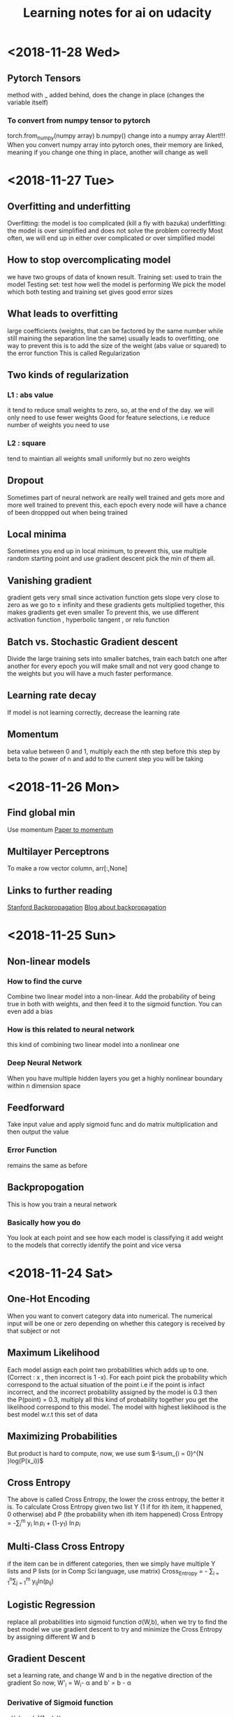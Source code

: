 #+TITLE: Learning notes for ai on udacity


* <2018-11-28 Wed>

** Pytorch Tensors
   method with _ added behind, does the change in place (changes the variable itself)

*** To convert from numpy tensor to pytorch
    torch.from_numpy(numpy array)
    b.numpy() change into a numpy array 
    Alert!!! When you convert numpy array into pytorch ones, their memory are linked, meaning if you change one thing in place, another will change as well 


* <2018-11-27 Tue>

** Overfitting and underfitting 
   Overfitting: the model is too complicated (kill a fly with bazuka)
   underfitting: the model is over simplified and does not solve the problem correctly
   Most often, we will end up in either over complicated or over simplified model

**  How to stop overcomplicating model
    we have two groups of data of known result.
    Training set: used to train the model
    Testing set: test how well the model is performing 
    We pick the model which both testing and training set gives good error sizes

**  What leads to overfitting
    large coefficients (weights, that can be factored by the same number while still maining the separation line the same) usually leads to overfitting, one way to prevent this is to add the 
    size of the weight (abs value or squared) to the error function
    This is called Regularization

** Two kinds of regularization

*** L1 : abs value
    it tend to reduce small weights to zero, so, at the end of the day. we will only need to use fewer weights
    Good for feature selections, i.e  reduce number of weights you need to use

*** L2 : square 
    tend to maintian all weights small uniformly but no zero weights

** Dropout 
  Sometimes part of neural network are really well trained and gets more and more well trained
  to prevent this, each epoch every node will have a chance of been droppped out when being trained

** Local minima 
   Sometimes you end up in local minimum, to prevent this, use multiple random starting point and use gradient descent
   pick the min of them all.

** Vanishing gradient
   gradient gets very small since activation function gets slope very close to zero as we go to \pm infinity
   and these gradients gets multiplied together, this makes gradients get even smaller
   To prevent this, we use different activation function , hyperbolic tangent , or relu function

** Batch vs. Stochastic Gradient descent 
   Divide the large training sets into smaller batches, train each batch one after another for every epoch
   you will make small and not very good change to the weights but you will have a much faster performance.

** Learning rate decay
   If model is not learning correctly, decrease the learning rate

** Momentum 
   beta value between 0 and 1, multiply each the nth step before this step by beta to the power of n and add to the current step you will be taking 


* <2018-11-26 Mon>

** Find global min
   Use momentum [[https://distill.pub/2017/momentum/][Paper to momentum]]

** Multilayer Perceptrons
   To make a row vector column, arr[:,None]

** Links to further reading 
   [[https://www.youtube.com/watch?v%3D59Hbtz7XgjM][Stanford Backpropagation]]
   [[https://medium.com/@karpathy/yes-you-should-understand-backprop-e2f06eab496b][Blog about backpropagation]]

* <2018-11-25 Sun>

** Non-linear models

***  How to find the curve
     Combine two linear model into a non-linear. Add the probability of being true in both with weights, and then feed it to the sigmoid function. You can even add a bias

***  How is this related to neural network
     this kind of combining two linear model into a nonlinear one

***  Deep Neural Network
     When you have multiple hidden layers you get a highly nonlinear boundary within n dimension space

** Feedforward
   Take input value and apply sigmoid func and do matrix multiplication and then output the value

*** Error Function
    remains the same as before

** Backpropogation
   This is how you train a neural network

*** Basically how you do
    You look at each point and see how each model is classifying it 
    add weight to the models that correctly identify the point and vice versa
    
* <2018-11-24 Sat>

** One-Hot Encoding 
   When you want to convert category data into numerical. The numerical input will be one or zero depending on whether this category is received by that subject or not

** Maximum Likelihood
   Each model assign each point two probabilities which adds up to one. (Correct : x , then incorrect is 1 -x). For each point pick the probability which correspond to the actual situation of the point
   i.e if the point is infact incorrect, and the incorrect probability assigned by the model is 0.3 then the P(point) = 0.3, multiply all this kind of probability together
   you get the likelihood correspond to this model. The model with highest lieklihood is the best model w.r.t this set of data

**  Maximizing Probabilities 
    But product is hard to compute, now, we use sum $-\sum_{i = 0}^{N }log(P(x_i))$

** Cross Entropy
   The above is called Cross Entropy, the lower the cross entropy, the better it is.
   To calculate Cross Entropy given two list Y (1 if for ith item, it happened, 0 otherwise)
   abd P (the probability when ith item happened)
   Cross Entropy = -\sum_{i}^{m} y_i \ln{p_i} + (1-y_1) \ln{p_i}

** Multi-Class Cross Entropy 
   if the item can be in different categories, then we simply have multiple Y lists and P lists (or in Comp Sci language, use matrix)
   Cross_Entropy = - \sum_{i = 1}^{n}\sum_{j = 1}^{m} y_{ij}ln(p_{ij})

** Logistic Regression
   replace all probabilities into sigmoid function \sigma(W,b), when we try to find the best model
   we use gradient descent to try and minimize the Cross Entropy by assigning different W and b

** Gradient Descent
   set a learning rate, and change W and b in the negative direction of the gradient
   So now, W'_i = W_i- \alpha \frac{d Error}{d w_i} 
   and     b' = b - \alpha \frac{d Error}{d b}

***  Derivative of Sigmoid function
     \sigma'(x) = \sigma(x)(1-\sigma(x))

***  To calculate gradient 
     use the sigmoid derivative formula and think of the error produced by all points as 
     the average of error produced by each point 
* <2018-11-07 Wed>

**  Perceptron trick
    How to move the line closer to a point. 
    say line is ax + by + bias
    and the misplaced point is (m,n) 
    the new a, b are 
    (a,b) + (-1)^k (m,n) * learning rate
    k is 0 for the should accept point misplaced
    k is 1 for the should not accept point misplaced

**  Perceptron  trick for more complicated line of seperation 
    Key point: in order for gradient descent to work, you cannot
    have a discrete error function but a continuous one

***  The solution is to use a Sigmoid function, with its argument as 
     WX+ b value we calculated

***  Softmax function
     when you have more than one class to be classified 
     you can use the softmax function to assign probability to each category 
     it works like a partition function 
* <2018-11-06 Tue>

** There is a radius of convergence for Taylor series out of which the 
   Taylor series do not be the same as the original function

**  What is a Neural Network
    Neuron, a thing that holds a number between 0 and 1, the number represen the activation

**  How to normalize the weighted sum, 
    use sigmoid function

**  How to train data
    Use gradient descent

**  Backpropagation 
    How we compute the gradient

***  We know what the current results are , and we know what change we should  have 
     in the previous layer of neurons, so we adjust weight accordingly 
     Or we change the activation of the previous layer neurons

***  You average all the nudges we need to weights and activations and every sample 
     this is the negative of the gradient

*** Stochastic backpropagate 
    randomly divide data groups into sub-batches , do backpropagate on each group
    to determine only one step in the gradient descent to the local min

**  Intro to Neural Networks
* <2018-11-03 Sat>

**  Artificial Neural Network
    Has three types of layers
    input layer , only 1
    output layer, only 1
    hidden layer, can have many 
    Note: numbers of input neurons , output neurons, and internal neurons can be different

**  How are Neurons Connected 
    each neuron on layer x is connected to all neurons on layer x+1
    the connecting lines have weights, these weights made up a weight matrix

**  How to train
    we adjust the weight matrices so that the output layer is as close as we want 
    based on information from the training data sets
    This optimization process could be broken down into two general steps 
** The feedforward process 
* <2018-11-02 Fri>

**  Linear Transformation 
    For a transformation to be linear, the origin has to stay there and 
    all the grid lines and diagonal lines in original coordinate 
    system has to remain staight lines

**  transformation matrix
    the first column is where the x hat will be after transformation
    the second is where y hat will be
    can be generalized into higher dimension I believe

* <2018-10-30 Tue>

**  
* <2018-10-27 Sat>

** Adaptation of Univariate Plots

*** use of barplot 
    instead of the counts we plot the mean of a value 
    we may also add error bars

*** Use of pointplot 
    if do not like bars, can use plot points to make things clear

*** adapted histogram 
    by changing the weight of each element can plot the density instead of count

**  line plots 
    want to emphasis the connection between change of one variable versus another 
    e.g stock value against time 
    use errorbar() note, need to sort the x values

***  Group continuous x variables 
     use bin edges 
     pd.cut()
     datafram.groupby()

***  may also achieve by using the rolling method in pandas' rolling window

[[https://stackoverflow.com/questions/20144529/shifted-colorbar-matplotlib][Good Color Map Reference]]

** Swarm plot
   same result of jittering , but the displacement is not random
   place dots as close to their original value as possible without overlap

** Rugplot
   displace density of points on axes

** Stripplot like 
* <2018-10-26 Fri>

**  scatterplots and correlation

***  correlation
     Pearson coefficient : r , how one variable changes w.r.t another

***  use of functions

****  scatter()
      plt.scatter(data = , x = , y = )

****  regplot()
      sb.regplot(data , x = , y = ) plots with regression line
  
** Overplotting Transparency and Jitter

***  Problem
****  Too many data points, the plot is now just a blob. 
      We sample part of the data and add transparency to the data dots 

**** Jitter
     When data points overlap and they take discrete values
     add random noise to their position in graph
     Too add transparency setting to regplot , need to pass it as one element
     of a dictionary of the variable scatter_kws

**  Heat Map
    Color denotes how many data points is in an area in the plot 
    hist2d() 
    keep an eye to the bin size

**  Violin Plots
    qualitative vs quantitative data 
    curve for each categorical group 
    seaborn.violonplot()

** Box plot 
   depicts outlier, max, q3 , median , q1 and min from top to bown 
   seaborn.boxplot()

** Cluster Bar Charts 
   seabon.heatmap()
   countplot() can also differentiate two different subgroup with in each column
   just provide with 'hue' parameter

** Faceting 
   different subset of data , create same kind of plot 
   remember to fix axes to be the same for these plots 
   g =  sb.FacetGrid()
   g.map () to determine what plot you need to do 
* <2018-10-25 Thu>

**  Scales and Transformations continuted 
* <2018-10-24 Wed>

**  Tidy data

*** Def
    each variable is a column
    each unit of observation is a row
    the observations of same units form a table

** Bar chart

***  depict the distribution of a categorical variable

***  we use matplotlib and seaborn to visualize data

***  countplot() to plot bar chars
     sb.countplot(data = variable_data, x/y = 'column_name')
     use [[https://pandas.pydata.org/pandas-docs/stable/generated/pandas.api.types.CategoricalDtype.html][pandas.api.types.CategoricalDtype]] to generate an order categorical data 
     type made up of column names
     use plt.xticks(rotation = degrees) to rotate the x labels

** How to create Relative Frequency 
   one way is to change the label for frequency counts by manually calculating the 
   max frequency of one label on the other axis
   plt.yticks(values on y axis, label on that pos on y axis)


*** To maintain some sort of order 
    var_order = df['type_string'].value_counts().index
    returns a list of indexs for each row that are sorted by "type_string' value

***  Or you may display the percentage on each bar 
     use the matplotlib.pyplot.text() function
** Count missing data

***  use seaborn.barplot() see documentation for specific use
     this is for the use of summarized data, in other words
     necessary stats info is already gathered

** Pie Chart
   Show how data group proportion distribution is broken down into
   data group is no more than 4
   plt.pie(sorted_counts, labels = sorted_counts.index, startangle = 90,
        counterclock = False);
   note, the data 'sorted_counts' need to be already summarized
   wedgeprops = {'width' : 0.4} -> argument in pie() that removes the core
   of the pie and thus creating a pie chart

** Histogram,
   it is like probability distributions
   sb.hist()
   change bin size either by providing a single value or a list of 
   equally spaced numbers

*** distplot 
    plots the distribution plot by default

** Figures , Axes, and Subplots

***   How a graph is drawn in matplotlib
      first you need to create figure object, then you create axes object, finally 
      you plot the graph in axes

***  To create axes 
     use add_axes()
     to use this axes, in countplot(...., ax = ax )
     plt.gca() get current axes
     fig.get_axes() get the list of axes
     fig.add_subplot()  approximately equal to plt.subplot() 
     plt.subplots() create multiple subplots

** Choosing a plot for discrete data

***  use rwidth parameter with plt.hist() 
     plot bars separately

**  Descriptive Stats, Outliers, AXis Limits

***  plt.xlim({a,b}) 
     zooms in to the histogram

** Scales and Transformations

***  log-normal distributed
     when the value is taken the log, the distribution is normally distributed
* <2018-10-20 Sat>

** Why use Pandas
   to analyze your data set, such that it matches your machine learning algo's
   requirement

** Creating Pandas Series

*** To import 
    import pandas as pd 

*** To create 
    var = pd.Series(data, index)

*** What is a series 
    one d array that holds many data types

***  series special points
     index of series do not just have to be numbers, they can be strings
     much like in a dictionary

*** What meta data about a series 
    var.shape 
    var.ndim : how many dimension
    var.size : how many elements in there 
    var.values
    var.index

** Access and deleting elements in pandas series

***  access through both index or number index 
     var[0] will return the first data in the series 
     but when there is ambiguity, i.e , when the index itself is also int
     use var.loc[index] to access via index 
     use var.iloc[int index] to access via integer index , i.e like a normal array

***  delete item 
     var.drop(index) : deletes the index withouth modifying original series
     and returns a modified array 
     var.drop(index, inplace  = True), modifies the original series

** Arithmetic Operations on pandas series

*** arithmetic operations 
    works just like in an ndarray in numpy
    but you have to take care that the operation you do must be compatible with 
    all data types in that series

** Creating Pandas Dataframes
  
*** what is a dataframe
    it is like a spreadsheet in excel 
    
*** How to create  
   pd.DataFrame(item)
   item is in the form of dictionary of pd Series
   the row indices will be the union of two indexs,
   for the item that does not contain some index, we will palce NaN as the value

**** What if we do not have index
     pandas use 0 ,1 ,2 .... as default value

**** What if we want to create only part of that dict
     bob_shopping_cart = pd.DataFrame(items, columns=['Bob'])
     bob_shopping_cart = pd.DataFrame(items, columns=['Bob'])
     specify which item or index in the dict you want to create from

**** What if we want to specify row index oursleves
     df = pd.DataFrame(data, index = ['label 1', 'label 2', 'label 3'])

**** What if we want to create DataFrame via a list of dictionaries 
     dictionary keys will be the column indices 
     row indices will not be defined, so default values kicks in

** Access and adding elements in DataFrame

*** Access
    var[ [list of column labels] ]
    var.loc[ [list of row labels] ]
    var[column index][row index] to access single element 
    Alert: column always have to be places in front of row

*** Adding

**** To add new column 
     var['new_label'] = [list of data]

**** Add new column via adding up other columns 
     var['new_label'] = var['old_label_1'] + var['old_label_2']

**** To add new row
     First create new DataFrame 
     then use old_frame.append()

**** To add new column that is part of the existing column at the end
     store_items['new watches'] = store_items['watches'][start:end]

**** To insert new column anywhere
     dataframe.insert(loc,label,data)
     note the location starts at 0 which in the row labels

**** To remove items

***** pop('column_index') 
      deletes columns

***** drop(['index'], axis = 0/ row, 1 / column)
      deletes both rows and columns

**** To rename label 
     store_items = store_items.rename(columns = {'bikes': 'hats'}) : changes column
     store_items = store_items.rename(index = {'store 3': 'last store'}) : changes row
     store_items = store_items.set_index('pants') : set row index to be data in a column

** Deal with NaN value

*** Detect and count

**** .isnull() 
     returns the same shape of data that indicates whether each place is null or not by a boolean 
     use multiple .sum() to count how many True (which means is NaN) there is in the entire DataFram
     each .sum() reduces the dimensionality of the DataFrame by 1

****  .count() 
      counts the non-NaN values

****  .drop(axis = 0/row , 1 /column, inplace = boolean )
      delete all columns or rows that contains NaN
      notice this does not modify the original DataFrame by default, if want change the inplace value

****  .fillna(value)
      fill all NaN with value provided

****  .fillna(method = 'ffill', axis = 0 /column, 1 / row )
      fille NaN with the value before them along the axis specified

****  .interpolate(method = 'linear', axis = )

** Loading Data into a Pandas DataFrame

***  To load CSV file 
     pd.read_csv('file_name')

*** General Information
    file_name.tail(N) : last N rows is displayed
    file_name.head(N) : first N rows is displayed
    file_name.isnull().any() : check if any column had NaN values
    file_name.describe() : gives statistical description on some data
    file_name['column index'].describe() : describes a single column
    file_name.groupby() : collects data that has the same data in some columns 
    and then form a new DataFrame and does calculation on them
* <2018-10-19 Fri>

** Slicing ndarrays 
   X[start:end]
   X[start:]

*** Slicing only creates a new label -> the variable name, but not a new ndarray
    to create a new nparray, use copy()

***  to get diagonal 
     use np.diag(ndarray, k = N)
     N is the number of element above or below the diagonal

***  to get unique elements in the array
     np.unique

***  np.sort(x)
     leaves x unchanged

***  x.sort()
     changes the array x itself

***  access elements in an array that satsifies a boolean expression
     place the boolean expression in the index part
     eg: x[ bool expression]
     
*** np.sort(x,axis = ?)
    sort rank 2 arrays, the axis argument tells the program 
    whether to sort everything row wise or column.

** Arithmetic operations and Broadcasting

*** broadcasting 
    it allows you to do arithmetic operations of smaller size arrays
    to bigger ones
    behind the scene, python broadcasts the smaller array/ number into the same
    shape as the larger one 
    [[https://docs.scipy.org/doc/numpy-1.13.0/user/basics.broadcasting.html][broadcasting rules]]

***  numpy also has awesome functions that obtian stats info of an ndarray 
* <2018-10-17 Wed>

** using anaconda
   conda install 'package_name'
   conda search 'package_name_approx'

** Creating and using  another encironment
   conda create -n env_name [list of packages] [python= version_number]
   source activate my_env
   source deactivate
   conda env export > environment.yaml : export the current enviroment into a file
   conda env create -f environment.yaml : load environment from a file
   conda env remove -n env_name : remove an environment

** Things about using an environment 
   create two env for python2 and python3 for general use
   pip freeze > requirements.txt : does the same job as conda env export 
   [[https://jakevdp.github.io/blog/2016/08/25/conda-myths-and-misconceptions/][Extra Learning on Conda]]

** Jupyter note book 

*** Literate programming 
    documentation is written as a narrative alongside the code

*** How notebooks work 
    server renders notebook file and then send it via http&websockets to user
    the code part of the notebook is sent to the kernel
    kernel can not only interprete one language but many

*** jupyter short cuts
    shift+tab to have function documentation
    shift+tab continutously twice to bring up help document

*** Markdown cell style 
    Use #, or ##, or ### before text for different size of header
    [Text] (URL)
    _text_ or *text* to italics
    __text__ or **text** for bold 
    wrap code around with '''   '''
    or indent all code with 4 spaces
    For math block , wrap the entire block with $$  $$, then follow latex rules
    For math equation, wrap the equation with $ $
    
    [[https://github.com/adam-p/markdown-here/wiki/Markdown-Cheatsheet][Cheat sheet]]

*** Short cuts
    use Y to make a block code 
    use M to make a block markdown 
    use H to call out the help menu 
    use L to turn on and off code line number
    use D D to delete a cell
    shift + control + p to access control palette

*** Magic keywords
    gProbably only works in python kernel mode
    % magic word works for a line 
    %% magic word works for a cell
    example of magic word : timeit , times the code 
    The use of matplotlib inline to render a plot is not very clear, read more while coding 
    %pdb for debugging
    [[https://ipython.readthedocs.io/en/stable/interactive/magics.html][Magic word list]]

*** Convert notebooks
    use jupyter nbconvert --to file_format ipynb_file_name
    convert ipynb file into other format, because ipynb is json, so 
    jupyter nbconvert notebook.ipynb --to slides : convert to slides
    jupyter nbconvert notebook.ipynb --to slides --post serve : convert to slides and then serve

** Intro to Numpy

*** Why numpy
    numpy is faster than plain python if you use built in function in numpy
    numpy arrays can only hold one type of data at a time

***  Creating and saving numpy ndarrys
     np.array does up casting if the elements in the array are some ints and some floats to keep calculation precession
     x = np.array([1.5, 2.2, 3.7, 4.0, 5.9], dtype = np.int64) : assigns specific data type to the array
     np.save('my_array', x) : saves the ndarray 
     y = np.load('my_array.npy') : loads the ndarray

*** Use built-in functions to create ndarrays
    np.eye create identity matrix
    np.diag, create diagonal matrix
    np.full create array with specific dimension with specific value 
    np.arange create a linear array
    np.linspace require both start and end points
    np.reshape convert rank 1 array to another rank 2 array
    np.random.random ,random float nubmer array with specific shape
    np.random.randint ,
    np.random.normal, array with specific shape whose values follow normal distribution with specified distribution property
    np.zeros() creates zero array
    np.ones()

*** Accessing, Deleting and Inserting into ndarrays 
    use np.delete()
        np.insert()
	np.append()
	np.vstack() stack one array above another
	np.hstack() stack one array horizontally 
* <2018-10-16 Tue>

** Create one environment to each project 
   Use Conda, more specifically, : conda create

** Copy your current dependency for others to follow
   pip freeze > requirement.txt
* <2018-10-15 Mon>

** encapsulation
   Grouping different functions into a class
   This hides the implementation of different functions
** creater function
   __init__(arguments)
** self argument
   If you want to access attributes of a class, you would have to include
   the self as one argument
** 
* <2018-10-13 Sat>

**  Use argparse() to write user-friendly command line interface

** 
* <2018-10-12 Fri>
** Reading and Writing File
*** open("filename",mode of opening) returns a file object
****  this object that we operate them
**** if you forget to close file, you can run out of file handle thus no longer be able to open new files
****  if you open file with "w" mode, you delete everything it contains before
****  if you want to append use "a" mode
*** with .... as ..... 
**** with open('my_path/my_file.txt', 'r') as f:
**** automatically closes f outside the scope
****  but things decleared inside the with scope is not limited to exist before with .... as ends:
*** Use readline() to read line by line in python
*** use strip() to remove '\n'
** Import Local scripts
***  import "url to otherfiel/name of the file"
***  Note, when we import other file, any thing that is ran in that file will be run at the same time when we run our file
***  If you want to access object num in another  file : anotherfile, use : anotherfile.name
***  the same is with functions
***  use import lonenamefile as abrev, to simplify the calling function process
***  if there is executing block of code in a file, put them under the if __name__ = "__main__" block of code
**** or first put them under def  main(): then do if __name__ == "__main__" : main()
****  this ensures that the block of code will only be executed if the file is been called upon, not imported.
****  when being imported, the __name__  = nameoffile
****  if called directly upon, __name__ = "__main__"
**  [[https://docs.python.org/3/library/][Python Standard Library]]
***  random.choice()
****  choose random object from a collection of data
***  random.sample(container name, number)
****  pick randomly a number of objects from a container
** Techniques for Importing Modules
***  import just few functions
****  from module_name import object_name1, name 2, name 3 
      from module_name import object_name as abbrev
**  Third-party libraries
***  import third party libraries after standard library
***  include "requirement.txt" with yoour code so that collaborators know which libraries they need to install
***  include versions is good practise
***  use pip install -r requirement.txt to install these requirements
* <2018-10-08 Mon>
** Accessing Error Messages
***  use "except .... as var_name" to store the error message into a string
***  if you want to catch any exception in general use keyword "Exception"
** Scripting with Raw Input
*** eval(" a string") evaluates the string as a line of python code
** Errors and Exceptions
*** try statement: runs a line of code
***  except statement : if exception is raised, run the following code
***  else statement: in the same indent as except statement, if no exception is raised, run that
***  finally statement: same indent as try, it is excecuted no matter what the previous things do, even if you ask the previous things to close the program
*** [[https://stackoverflow.com/questions/11551996/why-do-we-need-the-finally-clause-in-python][Why do we need finally ]]
***  except (tuples of exception you want this to catch)
***  may even use multiple except for one try to act differently according to different errors
* <2018-10-07 Sun>
** Iterators and Generators
*** Iterables: OBJECTS that gives you one element at a time when operated on it properly
****  eg; list , the return value of enumerate
***  iterator : what is created by generators
**** it represents a stream of data , which is different from list, a collection of data
*** generators :
**** Like functions that return a list, instead uses key word "yield" and return an iterator
**** use generators instead of list because we can generate/access the wanted element one at a time thus puts less stress on memoery [[https://softwareengineering.stackexchange.com/questions/290231/when-should-i-use-a-generator-and-when-a-list-in-python/290235][Why Generator]]
*** sq_list = [x**2 for x in range(10)]  # this produces a list of squares            sq_iterator = (x**2 for x in range(10))  # this produces an iterator of squares
** Lambda function
***  put the following into where you need the lambda function to go,i.e as a parameter of another function
****  lambda "parameters.....": what you need to do with these parameters
****  If you actually need to call this function later, assign name to this lambda function : func_name = lambda parameter : operation
** Scope
*** If a function tries to modify a global variable or something that is defined outside of the func, error occurs
** Functions
*** def func_name(arguments):
*** You may also do this when calling a function func(para1 = 10, para2=5), this is called pass by name
* <2018-10-06 Sat>

** For loops

*** range(start = 0, stop, step =1), if sepcify two variable, the first variable is start
*** string: lower() -> change all character into lower
*** string: replace("c1","c2") replace c1 into c2 in the string called upon
***  if range(start,end) start > end , returns empty list
***  dict().items() return a tuple of key and value in the dictionary
** Break, Continue
*** break breaks out a loop entires
*** continue skips one iteration of a loop
** Zip and Enumerate
***  zip returns ITERATOR of the combined two lists, we need to use list() to convert the return value of zip into an actual list
***  *some_list unzips a list of tuples but you have to use it in conjunction with zip()
***  enumerate() returns both the index and item of an iterable data structure
*** to transpose a matrix do tuple(zip(*data)
** List comprehension
*** capitalized_cities = [city.title() for city in cities]
*** squares = [x**2 if x % 2 == 0 else x + 3 for x in range(9)]
*** passed = [name  for name in scores  if scores[name] >= 65  ]
* <2018-10-05 Fri>
** Lists and Membership Operators
*** If you use index -1 you get the last item, -2 second to last
*** let q3 be a list q3[3:6] slices 
*** python list can contain a mix of different data types
*** use key word "in" "not in" to determine whether a data is in a list or not
*** List is a mutable data strucvture  type but string is not
*** the other important quality is whether a data structure type is ordered or not
*** ordered or not depends on whether we can use the position of the element in a data structure to access them
** List Methods
*** Lists are likely to be pass by reference since one list which are pointed by two different variable names are mutated at the same time when one varies
*** for string, max operator compares the alphabetical order
*** sorted() sorts the data structure
*** string.join(..) joins string elements together connecting them with the string on which join is called upon
** Tuples
***  Like list but are immutable and ordered
** Sets
***  Unordered and unique elements, can create set from lists using set(list_name)
*** pop()
** Dictionary
*** store key and value pair
*** use "in" or ".get()" to check if a key is in the dict
*** dictionary keys must be immutable
*** can setup what if return if .get() fails to grab what you want
** Compund Data Structure
*** Can setup dictionary as value of another dictionary
* <2018-10-04 Thu>
** Integer and Floats
*** Use type(x) to look up the type of a variable
*** use int(x) to cast x into a data type
*** 
** String
*** String in python is immutable
*** + to combine string
*** * to multiply string
*** format() can be used to print designated outputs 
* <2018-10-03 Wed>
** Arithemetic operator 
*** to take power, use "**"
*** ^ does bitwise xor
*** "//" integer division, rounds the answer down 

























 





